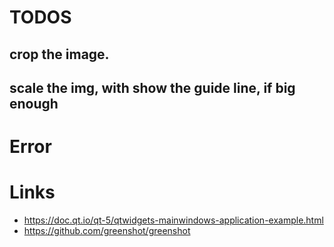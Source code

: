 * TODOS
** crop the image.
** scale the img, with show the guide line, if big enough


* Error

* Links
- https://doc.qt.io/qt-5/qtwidgets-mainwindows-application-example.html
- https://github.com/greenshot/greenshot
